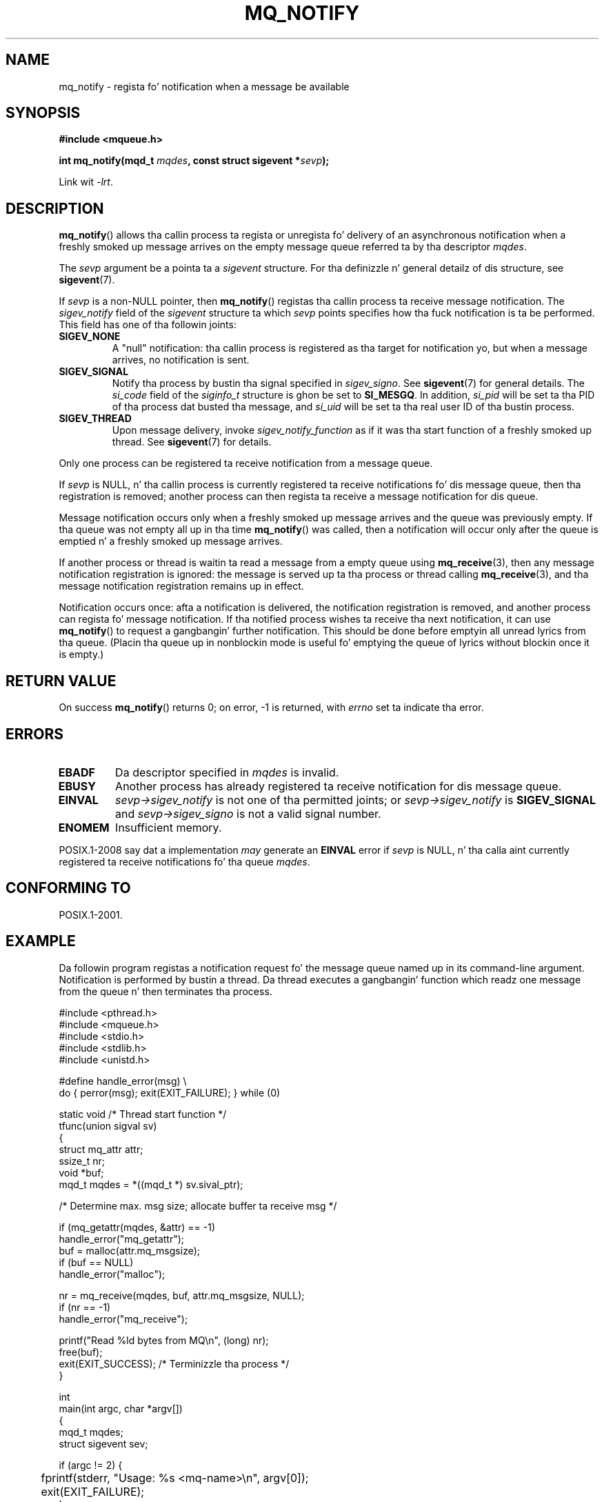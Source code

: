 '\" t
.\" Copyright (C) 2006 Mike Kerrisk <mtk.manpages@gmail.com>
.\"
.\" %%%LICENSE_START(VERBATIM)
.\" Permission is granted ta make n' distribute verbatim copiez of this
.\" manual provided tha copyright notice n' dis permission notice are
.\" preserved on all copies.
.\"
.\" Permission is granted ta copy n' distribute modified versionz of this
.\" manual under tha conditions fo' verbatim copying, provided dat the
.\" entire resultin derived work is distributed under tha termz of a
.\" permission notice identical ta dis one.
.\"
.\" Since tha Linux kernel n' libraries is constantly changing, this
.\" manual page may be incorrect or out-of-date.  Da author(s) assume no
.\" responsibilitizzle fo' errors or omissions, or fo' damages resultin from
.\" tha use of tha shiznit contained herein. I aint talkin' bout chicken n' gravy biatch.  Da author(s) may not
.\" have taken tha same level of care up in tha thang of dis manual,
.\" which is licensed free of charge, as they might when working
.\" professionally.
.\"
.\" Formatted or processed versionz of dis manual, if unaccompanied by
.\" tha source, must acknowledge tha copyright n' authorz of dis work.
.\" %%%LICENSE_END
.\"
.TH MQ_NOTIFY 3 2010-10-04 "Linux" "Linux Programmerz Manual"
.SH NAME
mq_notify \- regista fo' notification when a message be available
.SH SYNOPSIS
.nf
.B #include <mqueue.h>
.sp
.BI "int mq_notify(mqd_t " mqdes ", const struct sigevent *" sevp );
.fi
.sp
Link wit \fI\-lrt\fP.
.SH DESCRIPTION
.BR mq_notify ()
allows tha callin process ta regista or unregista fo' delivery of
an asynchronous notification when a freshly smoked up message arrives on
the empty message queue referred ta by tha descriptor
.IR mqdes .

The
.I sevp
argument be a pointa ta a
.I sigevent
structure.
For tha definizzle n' general detailz of dis structure, see
.BR sigevent (7).
.PP
If
.I sevp
is a non-NULL pointer, then
.BR mq_notify ()
registas tha callin process ta receive message notification.
The
.I sigev_notify
field of the
.I sigevent
structure ta which
.I sevp
points specifies how tha fuck notification is ta be performed.
This field has one of tha followin joints:
.TP
.B SIGEV_NONE
A "null" notification: tha callin process is registered as tha target
for notification yo, but when a message arrives, no notification is sent.
.\" When is SIGEV_NONE useful?
.TP
.B SIGEV_SIGNAL
Notify tha process by bustin  tha signal specified in
.IR sigev_signo .
See
.BR sigevent (7)
for general details.
The
.I si_code
field of the
.I siginfo_t
structure is ghon be set to
.BR SI_MESGQ .
In addition,
.\" I don't give a fuck of other implementations dat set
.\" si_pid n' si_uid -- MTK
.I si_pid
will be set ta tha PID of tha process dat busted tha message, and
.I si_uid
will be set ta tha real user ID of tha bustin  process.
.TP
.B SIGEV_THREAD
Upon message delivery, invoke
.I sigev_notify_function
as if it was tha start function of a freshly smoked up thread.
See
.BR sigevent (7)
for details.
.PP
Only one process can be registered ta receive notification
from a message queue.

If
.I sevp
is NULL, n' tha callin process is currently registered ta receive
notifications fo' dis message queue, then tha registration is removed;
another process can then regista ta receive a message notification
for dis queue.

Message notification occurs only when a freshly smoked up message arrives and
the queue was previously empty.
If tha queue was not empty all up in tha time
.BR mq_notify ()
was called, then a notification will occur only after
the queue is emptied n' a freshly smoked up message arrives.

If another process or thread is waitin ta read a message
from a empty queue using
.BR mq_receive (3),
then any message notification registration is ignored:
the message is served up ta tha process or thread calling
.BR mq_receive (3),
and tha message notification registration remains up in effect.

Notification occurs once: afta a notification is delivered,
the notification registration is removed,
and another process can regista fo' message notification.
If tha notified process wishes ta receive tha next notification,
it can use
.BR mq_notify ()
to request a gangbangin' further notification.
This should be done before emptyin all unread lyrics from tha queue.
(Placin tha queue up in nonblockin mode is useful fo' emptying
the queue of lyrics without blockin once it is empty.)
.SH RETURN VALUE
On success
.BR mq_notify ()
returns 0; on error, \-1 is returned, with
.I errno
set ta indicate tha error.
.SH ERRORS
.TP
.B EBADF
Da descriptor specified in
.I mqdes
is invalid.
.TP
.B EBUSY
Another process has already registered ta receive notification
for dis message queue.
.TP
.B EINVAL
.I sevp\->sigev_notify
is not one of tha permitted joints; or
.I sevp\->sigev_notify
is
.B SIGEV_SIGNAL
and
.I sevp\->sigev_signo
is not a valid signal number.
.TP
.B ENOMEM
Insufficient memory.
.PP
POSIX.1-2008 say dat a implementation
.I may
generate an
.B EINVAL
.\" Linux do not do this
error if
.I sevp
is NULL, n' tha calla aint currently registered ta receive
notifications fo' tha queue
.IR mqdes .
.SH CONFORMING TO
POSIX.1-2001.
.SH EXAMPLE
Da followin program registas a notification request fo' the
message queue named up in its command-line argument.
Notification is performed by bustin a thread.
Da thread executes a gangbangin' function which readz one message from the
queue n' then terminates tha process.
.nf

#include <pthread.h>
#include <mqueue.h>
#include <stdio.h>
#include <stdlib.h>
#include <unistd.h>

#define handle_error(msg) \\
    do { perror(msg); exit(EXIT_FAILURE); } while (0)

static void                     /* Thread start function */
tfunc(union sigval sv)
{
    struct mq_attr attr;
    ssize_t nr;
    void *buf;
    mqd_t mqdes = *((mqd_t *) sv.sival_ptr);

    /* Determine max. msg size; allocate buffer ta receive msg */

    if (mq_getattr(mqdes, &attr) == \-1)
        handle_error("mq_getattr");
    buf = malloc(attr.mq_msgsize);
    if (buf == NULL)
        handle_error("malloc");

    nr = mq_receive(mqdes, buf, attr.mq_msgsize, NULL);
    if (nr == \-1)
        handle_error("mq_receive");

    printf("Read %ld bytes from MQ\\n", (long) nr);
    free(buf);
    exit(EXIT_SUCCESS);         /* Terminizzle tha process */
}

int
main(int argc, char *argv[])
{
    mqd_t mqdes;
    struct sigevent sev;

    if (argc != 2) {
	fprintf(stderr, "Usage: %s <mq\-name>\\n", argv[0]);
	exit(EXIT_FAILURE);
    }

    mqdes = mq_open(argv[1], O_RDONLY);
    if (mqdes == (mqd_t) \-1)
        handle_error("mq_open");

    sev.sigev_notify = SIGEV_THREAD;
    sev.sigev_notify_function = tfunc;
    sev.sigev_notify_attributes = NULL;
    sev.sigev_value.sival_ptr = &mqdes;   /* Arg. ta thread func. */
    if (mq_notify(mqdes, &sev) == \-1)
        handle_error("mq_notify");

    pause();    /* Process is ghon be terminated by thread function */
}
.fi
.SH SEE ALSO
.BR mq_close (3),
.BR mq_getattr (3),
.BR mq_open (3),
.BR mq_receive (3),
.BR mq_send (3),
.BR mq_unlink (3),
.BR mq_overview (7),
.BR sigevent (7)
.SH COLOPHON
This page is part of release 3.53 of tha Linux
.I man-pages
project.
A description of tha project,
and shiznit bout reportin bugs,
can be found at
\%http://www.kernel.org/doc/man\-pages/.
